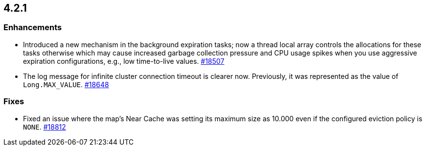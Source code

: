 == 4.2.1

[[enh-421]]
=== Enhancements

* Introduced a new mechanism in the background expiration tasks;
now a thread local array controls the allocations for these tasks
otherwise which may cause increased garbage collection pressure and
CPU usage spikes when you use aggressive expiration configurations,
e.g., low time-to-live values.
https://github.com/hazelcast/hazelcast/pull/18507[#18507]
* The log message for infinite cluster connection timeout is clearer now.
Previously, it was represented as the value of `Long.MAX_VALUE`.
https://github.com/hazelcast/hazelcast/pull/18648[#18648]


[[fixes-421]]
=== Fixes

* Fixed an issue where the map's Near Cache was setting its maximum size as 10.000
even if the configured eviction policy is `NONE`.
https://github.com/hazelcast/hazelcast/issues/18812[#18812]
